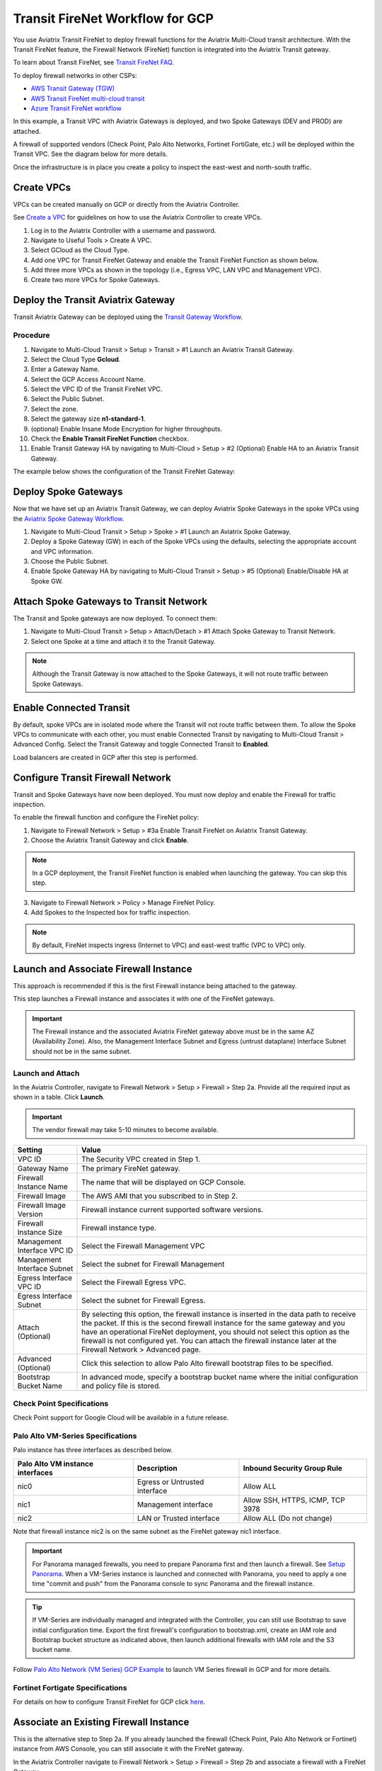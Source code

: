 .. meta::
  :description: Firewall Network Workflow
  :keywords: GCP Transit Gateway, Aviatrix Transit network, Transit DMZ, Egress, Firewall, Firewall Network, FireNet, GCP FireNet


=========================================================
Transit FireNet Workflow for GCP
=========================================================

You use Aviatrix Transit FireNet to deploy firewall functions for the Aviatrix Multi-Cloud transit architecture. With the Transit FireNet feature, the Firewall Network (FireNet) function is integrated into the Aviatrix Transit gateway.

To learn about Transit FireNet, see `Transit FireNet FAQ. <https://docs.aviatrix.com/HowTos/transit_firenet_faq.html>`_

To deploy firewall networks in other CSPs:


- `AWS Transit Gateway (TGW) <https://docs.aviatrix.com/HowTos/firewall_network_workflow.html>`_
- `AWS Transit FireNet multi-cloud transit <https://docs.aviatrix.com/HowTos/transit_firenet_workflow_aws.html>`_
- `Azure Transit FireNet workflow <https://docs.aviatrix.com/HowTos/transit_firenet_workflow_azure.html>`_


In this example, a Transit VPC with Aviatrix Gateways is deployed, and two Spoke Gateways (DEV and PROD) are attached.

A firewall of supported vendors (Check Point, Palo Alto Networks, Fortinet FortiGate, etc.) will be deployed within the Transit VPC. See the diagram below for more details.

Once the infrastructure is in place you create a policy to inspect the east-west and north-south traffic.


|avx_tr_firenet_topology|


Create VPCs
**************

VPCs can be created manually on GCP or directly from the Aviatrix Controller.

See `Create a VPC <https://docs.aviatrix.com/HowTos/create_vpc.html>`_ for guidelines on how to use the Aviatrix Controller to create VPCs.

1.	Log in to the Aviatrix Controller with a username and password.
#.	Navigate to Useful Tools > Create A VPC.
#. Select GCloud as the Cloud Type.
#.	Add one VPC for Transit FireNet Gateway and enable the Transit FireNet Function as shown below.
#.  Add three more VPCs as shown in the topology (i.e., Egress VPC, LAN VPC and Management VPC).
#.  Create two more VPCs for Spoke Gateways.

|create_vpc|

Deploy the Transit Aviatrix Gateway
************************************

Transit Aviatrix Gateway can be deployed using the `Transit Gateway Workflow <https://docs.aviatrix.com/HowTos/transitvpc_workflow.html#launch-a-transit-gateway>`_.

Procedure
~~~~~~~~~~~

1. Navigate to Multi-Cloud Transit > Setup > Transit > #1 Launch an Aviatrix Transit Gateway.
#. Select the Cloud Type **Gcloud**.
#. Enter a Gateway Name.
#. Select the GCP Access Account Name.
#. Select the VPC ID of the Transit FireNet VPC.
#. Select the Public Subnet.
#. Select the zone.
#. Select the gateway size **n1-standard-1**.
#. (optional) Enable Insane Mode Encryption for higher throughputs.
#. Check the **Enable Transit FireNet Function** checkbox.
#. Enable Transit Gateway HA by navigating to Multi-Cloud > Setup > #2 (Optional) Enable HA to an Aviatrix Transit Gateway.

The example below shows the configuration of the Transit FireNet Gateway:

|tr_firenet_gw|

Deploy Spoke Gateways
**********************

Now that we have set up an Aviatrix Transit Gateway, we can deploy Aviatrix Spoke Gateways in the spoke VPCs using the `Aviatrix Spoke Gateway Workflow <https://docs.aviatrix.com/HowTos/transitvpc_workflow.html#launch-a-spoke-gateway>`_.

1.	Navigate to Multi-Cloud Transit > Setup > Spoke > #1 Launch an Aviatrix Spoke Gateway.
#.	Deploy a Spoke Gateway (GW) in each of the Spoke VPCs using the defaults, selecting the appropriate account and VPC information.
#.	Choose the Public Subnet.
#.	Enable Spoke Gateway HA by navigating to Multi-Cloud Transit > Setup > #5 (Optional) Enable/Disable HA at Spoke GW.

|launch_spk_gw|

Attach Spoke Gateways to Transit Network
*****************************************

The Transit and Spoke gateways are now deployed. To connect them:

1.	Navigate to Multi-Cloud Transit > Setup > Attach/Detach > #1 Attach Spoke Gateway to Transit Network.
#.	Select one Spoke at a time and attach it to the Transit Gateway.

|attach_spk_trgw|

.. note::
 Although the Transit Gateway is now attached to the Spoke Gateways, it will not route traffic between Spoke Gateways.

Enable Connected Transit
*************************

By default, spoke VPCs are in isolated mode where the Transit will not route traffic between them. To allow the Spoke VPCs to communicate with each other, you must enable Connected Transit by navigating to Multi-Cloud Transit > Advanced Config. Select the Transit Gateway and toggle Connected Transit to **Enabled**.

|connected_transit|

Load balancers are created in GCP after this step is performed.

Configure Transit Firewall Network
************************************

Transit and Spoke Gateways have now been deployed. You must now deploy and enable the Firewall for traffic inspection. 

To enable the firewall function and configure the FireNet policy:

1.	Navigate to Firewall Network > Setup > #3a Enable Transit FireNet on Aviatrix Transit Gateway.
#.	Choose the Aviatrix Transit Gateway and click **Enable**.

.. Note::

  In a GCP deployment, the Transit FireNet function is enabled when launching the gateway. You can skip this step.


3.	Navigate to Firewall Network > Policy > Manage FireNet Policy.
#.	Add Spokes to the Inspected box for traffic inspection.

.. note::
    By default, FireNet inspects ingress (Internet to VPC) and east-west traffic (VPC to VPC) only.

|tr_firenet_policy|


Launch and Associate Firewall Instance
**************************************

This approach is recommended if this is the first Firewall instance being attached to the gateway.

This step launches a Firewall instance and associates it with one of the FireNet gateways.


.. important::

    The Firewall instance and the associated Aviatrix FireNet gateway above must be in the same AZ (Availability Zone). Also, the Management Interface Subnet and Egress (untrust dataplane) Interface Subnet should not be in the same subnet.

Launch and Attach
~~~~~~~~~~~~~~~~~~

In the Aviatrix Controller, navigate to Firewall Network > Setup > Firewall > Step 2a. Provide all the required input as shown in a table. Click **Launch**.

.. important::
    The vendor firewall may take 5-10 minutes to become available.


==========================================      ==========
**Setting**                                     **Value**
==========================================      ==========
VPC ID                                          The Security VPC created in Step 1.
Gateway Name                                    The primary FireNet gateway.
Firewall Instance Name                          The name that will be displayed on GCP Console.
Firewall Image                                  The AWS AMI that you subscribed to in Step 2.
Firewall Image Version                          Firewall instance current supported software versions.
Firewall Instance Size                          Firewall instance type.
Management Interface VPC ID                     Select the Firewall Management VPC
Management Interface Subnet                     Select the subnet for Firewall Management
Egress Interface VPC ID                         Select the Firewall Egress VPC.
Egress Interface Subnet                         Select the subnet for Firewall Egress.
Attach (Optional)                               By selecting this option, the firewall instance is inserted in the data path to receive the packet. If this is the second firewall instance for the same gateway and you have an operational FireNet deployment, you should not select this option as the firewall is not configured yet. You can attach the firewall instance later at the Firewall Network > Advanced page.
Advanced (Optional)                             Click this selection to allow Palo Alto firewall bootstrap files to be specified.
Bootstrap Bucket Name                           In advanced mode, specify a bootstrap bucket name where the initial configuration and policy file is stored.
==========================================      ==========

Check Point Specifications
~~~~~~~~~~~~~~~~~~~~~~~~~~~
Check Point support for Google Cloud will be available in a future release.


Palo Alto VM-Series Specifications
~~~~~~~~~~~~~~~~~~~~~~~~~~~~~~~~~~~~

Palo instance has three interfaces as described below.

========================================================         ===============================          ================================
**Palo Alto VM instance interfaces**                             **Description**                          **Inbound Security Group Rule**
========================================================         ===============================          ================================
nic0                                                             Egress or Untrusted interface            Allow ALL
nic1                                                             Management interface                     Allow SSH, HTTPS, ICMP, TCP 3978
nic2                                                             LAN or Trusted interface                 Allow ALL (Do not change)
========================================================         ===============================          ================================

Note that firewall instance nic2 is on the same subnet as the FireNet gateway nic1 interface.

.. important::

    For Panorama managed firewalls, you need to prepare Panorama first and then launch a firewall. See `Setup Panorama <https://docs.aviatrix.com/HowTos/paloalto_API_setup.html#managing-vm-series-by-panorama>`_.  When a VM-Series instance is launched and connected with Panorama, you need to apply a one time "commit and push" from the Panorama console to sync Panorama and the firewall instance.

.. Tip::

    If VM-Series are individually managed and integrated with the Controller, you can still use Bootstrap to save initial configuration time. Export the first firewall's configuration to bootstrap.xml, create an IAM role and Bootstrap bucket structure as indicated above, then launch additional firewalls with IAM role and the S3 bucket name.


Follow `Palo Alto Network (VM Series) GCP Example <https://docs.aviatrix.com/HowTos/config_paloaltoGCP.html>`_ to launch VM Series firewall in GCP and for more details.


Fortinet Fortigate Specifications
~~~~~~~~~~~~~~~~~~~~~~~~~~~~~~~~~

For details on how to configure Transit FireNet for GCP click `here <https://docs.aviatrix.com/HowTos/config_FortigateGCP.html>`_.


Associate an Existing Firewall Instance
******************************************

This is the alternative step to Step 2a. If you already launched the firewall (Check Point, Palo Alto Network or Fortinet) instance from AWS Console, you can still associate it with the FireNet gateway.

In the Aviatrix Controller navigate to Firewall Network > Setup > Firewall > Step 2b and associate a firewall with a FireNet Gateway.


Vendor Firewall Integration
*****************************

Vendor integration programs RFC 1918 and non-RFC 1918 routes in the firewall.

1.  In the Aviatrix Controller, navigate to Firewall Network > Vendor Integration > Firewall. Select the firewall Vendor Type and fill in the details of your Firewall instance.
#. Click **Save**.
#. You can click **Show** or **Sync** to show the integration details or sync the configuration with the firewall.

Example Setup for "Allow All" Policy
*************************************

After a firewall instance is launched, wait 5-15 minutes for it to become available. Time varies for each firewall vendor.
In addition, please follow the example configuration guides as indicated below to build a simple policy on the firewall instance, to validate that traffic is indeed being routed to firewall instance.

Palo Alto Network (PAN)
~~~~~~~~~~~~~~~~~~~~~~~~~~

For basic configuration, please see `example Palo Alto Network configuration guide <https://docs.aviatrix.com/HowTos/config_paloaltoVM.html>`_.

For implementation details on using Bootstrap to launch and initiate VM-Series, see `Bootstrap Configuration Example <https://docs.aviatrix.com/HowTos/bootstrap_example.html>`_.


Verification
*************

There are multiple ways to verify if Transit FireNet is configured properly:

    1.	Aviatrix Flightpath - Control-plane Test
    #.	SSH, SCP or Telnet Test between Spoke VPCs (East-West) - Data-plane Test

.. note::
    ICMP is blocked on Google Cloud Load balancer.

FlightPath Test for FireNet Control-Plane Verification
~~~~~~~~~~~~~~~~~~~~~~~~~~~~~~~~~~~~~~~~~~~~~~~~~~~~~~

FlightPath is a powerful troubleshooting Aviatrix tool which allows users to validate the control plane and gives end to end visibility of packet flow.

    1.	In the Aviatrix Controller, navigate to Troubleshoot > FlightPath.
    #.	Provide the Source and Destination Region and VPC information.
    #.	Select SSH and Private subnet, and run the test.

.. note::
    A VM instance will be required in GCP, and SSH/Telnet port should be allowed in firewall the rules for Spoke VPCs.

SSH/Telnet Test for FireNet Data Plane Verification
~~~~~~~~~~~~~~~~~~~~~~~~~~~~~~~~~~~~~~~~~~~~~~~~~~~~

Once the control plane is established and no problem is found in the security and routing polices, data plane validation needs to be verified to make sure traffic is flowing and not blocked.

There are multiple ways to check the data plane. One way is to SSH to Spoke instance (e.g. DEV1-VM) and telnet the other Spoke instance (e.g PROD1-VM) to make sure there is no traffic loss in the path.


.. |subscribe_firewall| image:: transit_firenet_workflow_media/transit_firenet_AWS_workflow_media/subscribe_firewall.png
   :scale: 35%

.. |en_tr_firenet| image:: transit_firenet_workflow_media/transit_firenet_GCP_workflow_media/en_tr_firenet.png
   :scale: 35%

.. |tr_firenet_policy| image:: transit_firenet_workflow_media/transit_firenet_GCP_workflow_media/tr_firenet_policy.png
   :scale: 35%

.. |avx_tr_firenet_topology| image:: transit_firenet_workflow_media/transit_firenet_GCP_workflow_media/avx_tr_firenet_topology.png
   :scale: 35%

.. |create_vpc| image:: transit_firenet_workflow_media/transit_firenet_GCP_workflow_media/create_vpc.png
   :scale: 35%

.. |tr_firenet_gw| image:: transit_firenet_workflow_media/transit_firenet_GCP_workflow_media/tr_firenet_gw.png
   :scale: 35%

.. |launch_spk_gw| image:: transit_firenet_workflow_media/transit_firenet_GCP_workflow_media/launch_spk_gw.png
   :scale: 35%

.. |attach_spk_trgw| image:: transit_firenet_workflow_media/transit_firenet_GCP_workflow_media/attach_spk_trgw.png
   :scale: 35%

.. |connected_transit| image:: transit_firenet_workflow_media/transit_firenet_GCP_workflow_media/connected_transit.png
   :scale: 35%

.. disqus::
